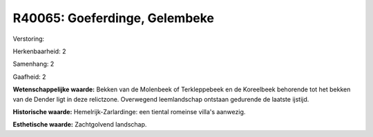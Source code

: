 R40065: Goeferdinge, Gelembeke
==============================

Verstoring:

Herkenbaarheid: 2

Samenhang: 2

Gaafheid: 2

**Wetenschappelijke waarde:**
Bekken van de Molenbeek of Terkleppebeek en de Koreelbeek behorende
tot het bekken van de Dender ligt in deze relictzone. Overwegend
leemlandschap ontstaan gedurende de laatste ijstijd.

**Historische waarde:**
Hemelrijk-Zarlardinge: een tiental romeinse villa's aanwezig.

**Esthetische waarde:**
Zachtgolvend landschap.



